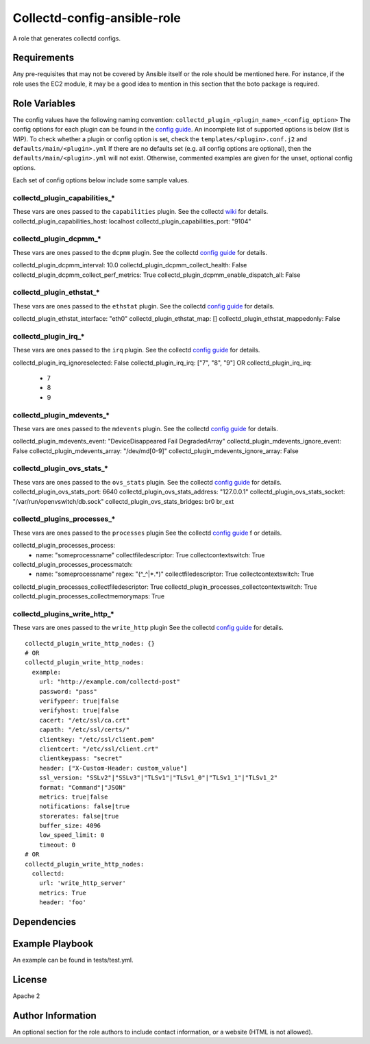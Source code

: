 Collectd-config-ansible-role
============================

A role that generates collectd configs.

Requirements
------------

Any pre-requisites that may not be covered by Ansible itself or the role should be mentioned here. For instance, if the role uses the EC2 module, it may be a good idea to mention in this section that the boto package is required.

Role Variables
--------------
The config values have the following naming convention: ``collectd_plugin_<plugin_name>_<config_option>``
The config options for each plugin can be found in the `config guide <https://collectd.org/documentation/manpages/collectd.conf.5.shtml>`_.
An incomplete list of supported options is below (list is WIP). To check whether a plugin or config option is set, check the ``templates/<plugin>.conf.j2`` and ``defaults/main/<plugin>.yml``
If there are no defaults set (e.g. all config options are optional), then the ``defaults/main/<plugin>.yml`` will not exist. Otherwise, commented examples are given for the unset, optional config options.

Each set of config options below include some sample values.

collectd_plugin_capabilities_*
~~~~~~~~~~~~~~~~~~~~~~~~~~~~~~
These vars are ones passed to the ``capabilities`` plugin.
See the collectd `wiki <https://collectd.org/wiki/index.php/Plugin:capabilities>`_ for details.
collectd_plugin_capabilities_host: localhost
collectd_plugin_capabilities_port: "9104"

collectd_plugin_dcpmm_*
~~~~~~~~~~~~~~~~~~~~~~~
These vars are ones passed to the ``dcpmm`` plugin.
See the collectd `config guide <https://collectd.org/documentation/manpages/collectd.conf.5.shtml#plugin_dcpmm>`_ for details.

collectd_plugin_dcpmm_interval: 10.0
collectd_plugin_dcpmm_collect_health: False
collectd_plugin_dcpmm_collect_perf_metrics: True
collectd_plugin_dcpmm_enable_dispatch_all: False

collectd_plugin_ethstat_*
~~~~~~~~~~~~~~~~~~~~~~~~~
These vars are ones passed to the ``ethstat`` plugin.
See the collectd `config guide <https://collectd.org/documentation/manpages/collectd.conf.5.shtml#plugin_ethstat>`_ for details.

collectd_plugin_ethstat_interface: "eth0"
collectd_plugin_ethstat_map: []
collectd_plugin_ethstat_mappedonly: False

collectd_plugin_irq_*
~~~~~~~~~~~~~~~~~~~~~~~~~
These vars are ones passed to the ``irq`` plugin.
See the collectd `config guide <https://collectd.org/documentation/manpages/collectd.conf.5.shtml#plugin_irq>`_ for details.

collectd_plugin_irq_ignoreselected: False
collectd_plugin_irq_irq: ["7", "8", "9"]
OR
collectd_plugin_irq_irq:
   - 7
   - 8
   - 9

collectd_plugin_mdevents_*
~~~~~~~~~~~~~~~~~~~~~~~~~
These vars are ones passed to the ``mdevents`` plugin.
See the collectd `config guide <https://collectd.org/documentation/manpages/collectd.conf.5.shtml#plugin_mdevents>`_ for details.

collectd_plugin_mdevents_event: "DeviceDisappeared Fail DegradedArray"
collectd_plugin_mdevents_ignore_event: False
collectd_plugin_mdevents_array: "/dev/md[0-9]"
collectd_plugin_mdevents_ignore_array: False

collectd_plugin_ovs_stats_*
~~~~~~~~~~~~~~~~~~~~~~~~~~~

These vars are ones passed to the ``ovs_stats`` plugin.
See the collectd `config guide <https://collectd.org/documentation/manpages/collectd.conf.5.shtml#plugin_ovs_stats>`_ for details.
collectd_plugin_ovs_stats_port: 6640
collectd_plugin_ovs_stats_address: "127.0.0.1"
collectd_plugin_ovs_stats_socket: "/var/run/openvswitch/db.sock"
collectd_plugin_ovs_stats_bridges: br0 br_ext

collectd_plugins_processes_*
~~~~~~~~~~~~~~~~~~~~~~~~~~~~
These vars are ones passed to the ``processes`` plugin
See the collectd `config guide <https://collectd.org/documentation/manpages/collectd.conf.5.shtml#plugin_processes>`_ f
or details.

collectd_plugin_processes_process:
  - name: "someprocessname"
    collectfiledescriptor: True
    collectcontextswitch: True
collectd_plugin_processes_processmatch:
  - name: "someprocessname"
    regex: "(^_^|*.*)"
    collectfiledescriptor: True
    collectcontextswitch: True
collectd_plugin_processes_collectfiledescriptor: True
collectd_plugin_processes_collectcontextswitch: True
collectd_plugin_processes_collectmemorymaps: True


collectd_plugins_write_http_*
~~~~~~~~~~~~~~~~~~~~~~~~~~~~~
These vars are ones passed to the ``write_http`` plugin
See the collectd `config guide <https://collectd.org/documentation/manpages/collectd.conf.5.shtml#plugin_write_http>`_ for details.

::

  collectd_plugin_write_http_nodes: {}
  # OR
  collectd_plugin_write_http_nodes:
    example:
      url: "http://example.com/collectd-post"
      password: "pass"
      verifypeer: true|false
      verifyhost: true|false
      cacert: "/etc/ssl/ca.crt"
      capath: "/etc/ssl/certs/"
      clientkey: "/etc/ssl/client.pem"
      clientcert: "/etc/ssl/client.crt"
      clientkeypass: "secret"
      header: ["X-Custom-Header: custom_value"]
      ssl_version: "SSLv2"|"SSLv3"|"TLSv1"|"TLSv1_0"|"TLSv1_1"|"TLSv1_2"
      format: "Command"|"JSON"
      metrics: true|false
      notifications: false|true
      storerates: false|true
      buffer_size: 4096
      low_speed_limit: 0
      timeout: 0
  # OR
  collectd_plugin_write_http_nodes:
    collectd:
      url: 'write_http_server'
      metrics: True
      header: 'foo'

Dependencies
------------

Example Playbook
----------------

An example can be found in tests/test.yml.

License
-------

Apache 2

Author Information
------------------

An optional section for the role authors to include contact information, or a website (HTML is not allowed).
